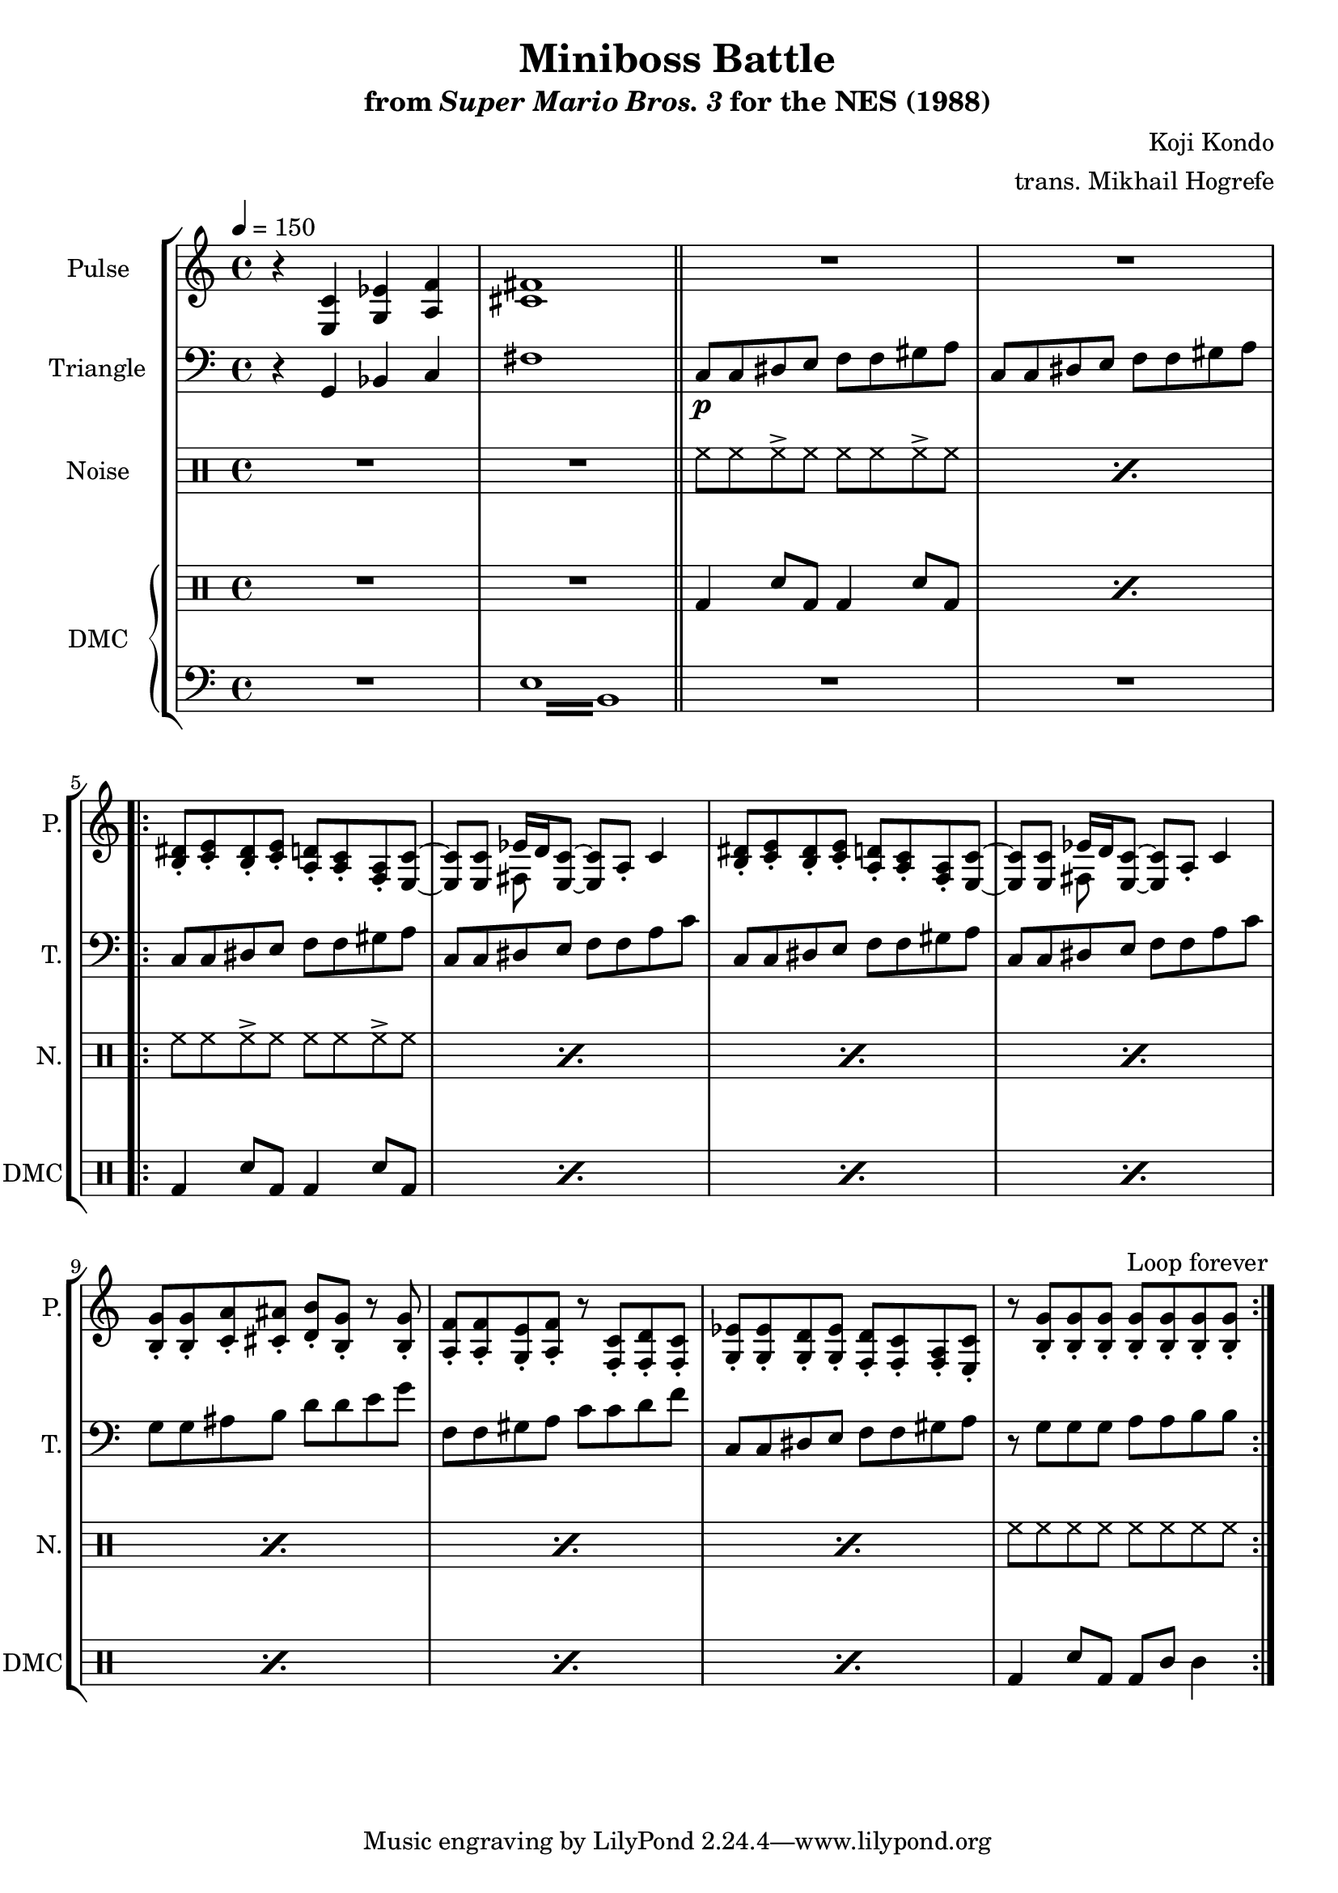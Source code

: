\version "2.24.3"

\paper {
  left-margin = 0.5\in
}

\book {
    \header {
        title = "Miniboss Battle"
        subtitle = \markup { "from" {\italic "Super Mario Bros. 3"} "for the NES (1988)" }
        composer = "Koji Kondo"
        arranger = "trans. Mikhail Hogrefe"
    }

    \score {
        {
            \new StaffGroup <<
                \new Staff \relative c {
                    \set Staff.instrumentName = "Pulse"
                    \set Staff.shortInstrumentName = "P."
\tempo 4 = 150
r4 <e c'> <g ees'> <a f'> |
<cis fis>1 |
\bar "||"
R1*2 |
                    \repeat volta 2 {
<b dis>8-. <c e>-. <b dis>-. <c e>-. <a d>-. <a c>-. <f a>-. <e c'> ~ |
<e c'>8 8 <<{ees'16 d \tieNeutral <e, c'>8 ~ 8[ a_.]}\\{fis8 s s4}>> c'4 |
<b dis>8-. <c e>-. <b dis>-. <c e>-. <a d>-. <a c>-. <f a>-. <e c'> ~ |
<e c'>8 8 <<{ees'16 d \tieNeutral <e, c'>8 ~ 8[ a_.]}\\{fis8 s s4}>> c'4 |
<b g'>8-. 8-. <c a'>-. <cis ais'>-. <d b'>-. <b g'>-. r <b g'>-. |
<a f'>8-. 8-. <g e'>-. <a f'>-. r <f c'>-. <f d'>-. <f c'>-. |
<g ees'>8-. 8-. <g d'>-. <g ees'>-. <f d'>-. <f c'>-. <f a>-. <e c'>-. |
r8 <b' g'>8-. 8-. 8-. 8-. 8-. 8-. 8-. |
                    }
\once \override Score.RehearsalMark.self-alignment-X = #RIGHT
\mark \markup { \fontsize #-2 "Loop forever" }
                }

                \new Staff \relative c {
                    \set Staff.instrumentName = "Triangle"
                    \set Staff.shortInstrumentName = "T."
\clef bass
r4 g bes c |
fis1 |
c8\p c dis e f f gis a |
c,8 c dis e f f gis a |
c,8 c dis e f f gis a |
c,8 c dis e f f a c |
c,8 c dis e f f gis a |
c,8 c dis e f f a c |
g8 g ais b d d e g |
f,8 f gis a c c d f |
c,8 c dis e f f gis a |
r8 g g g a a b b |
                }

                \new DrumStaff {
                    \drummode {
                        \set Staff.instrumentName="Noise"
                        \set Staff.shortInstrumentName="N."
R1*2
\repeat percent 2 { hh8 hh hh-> hh hh hh hh-> hh }
\repeat percent 7 { hh8 hh hh-> hh hh hh hh-> hh }
hh8 hh hh hh hh hh hh hh |
                    }
                }

                \new GrandStaff <<
                    \set GrandStaff.instrumentName="DMC"
                    \set GrandStaff.shortInstrumentName="DMC"
                    \new DrumStaff {
                        \drummode {
R1*2
\repeat percent 2 { bd4 sn8 bd bd4 sn8 bd | }
\repeat percent 7 { bd4 sn8 bd bd4 sn8 bd | }
bd4 sn8 bd bd wbh wbl4 |
                        }
                    }
                    \new Staff \relative c {
                        \set Staff.midiInstrument = "timpani"
\clef bass
R1
\repeat tremolo 8 { e16 b } |
R1*10
                    }
                >>
            >>
        }
        \layout {
            \context {
                \Staff
                \RemoveEmptyStaves
            }
            \context {
                \DrumStaff
                \RemoveEmptyStaves
            }
        }
    }
}
